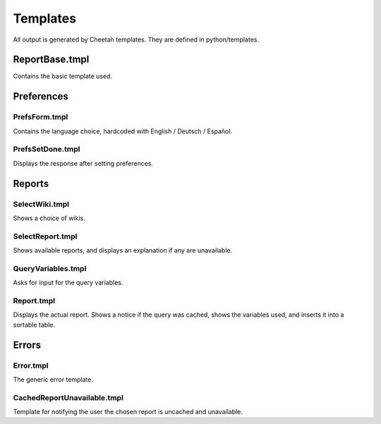 Templates
=========

All output is generated by Cheetah templates. They are defined in python/templates.

ReportBase.tmpl
---------------
Contains the basic template used.

Preferences
-----------
PrefsForm.tmpl
~~~~~~~~~~~~~~
Contains the language choice, hardcoded with English / Deutsch / Español.

PrefsSetDone.tmpl
~~~~~~~~~~~~~~~~~
Displays the response after setting preferences.

Reports
-------
SelectWiki.tmpl
~~~~~~~~~~~~~~~
Shows a choice of wikis.

SelectReport.tmpl
~~~~~~~~~~~~~~~~~
Shows available reports, and displays an explanation if any are unavailable.

QueryVariables.tmpl
~~~~~~~~~~~~~~~~~~~
Asks for input for the query variables.

Report.tmpl
~~~~~~~~~~~
Displays the actual report. Shows a notice if the query was cached, shows the variables used, and inserts it into a sortable table.

Errors
------
Error.tmpl
~~~~~~~~~~
The generic error template.

CachedReportUnavailable.tmpl
~~~~~~~~~~~~~~~~~~~~~~~~~~~~
Template for notifying the user the chosen report is uncached and unavailable.
